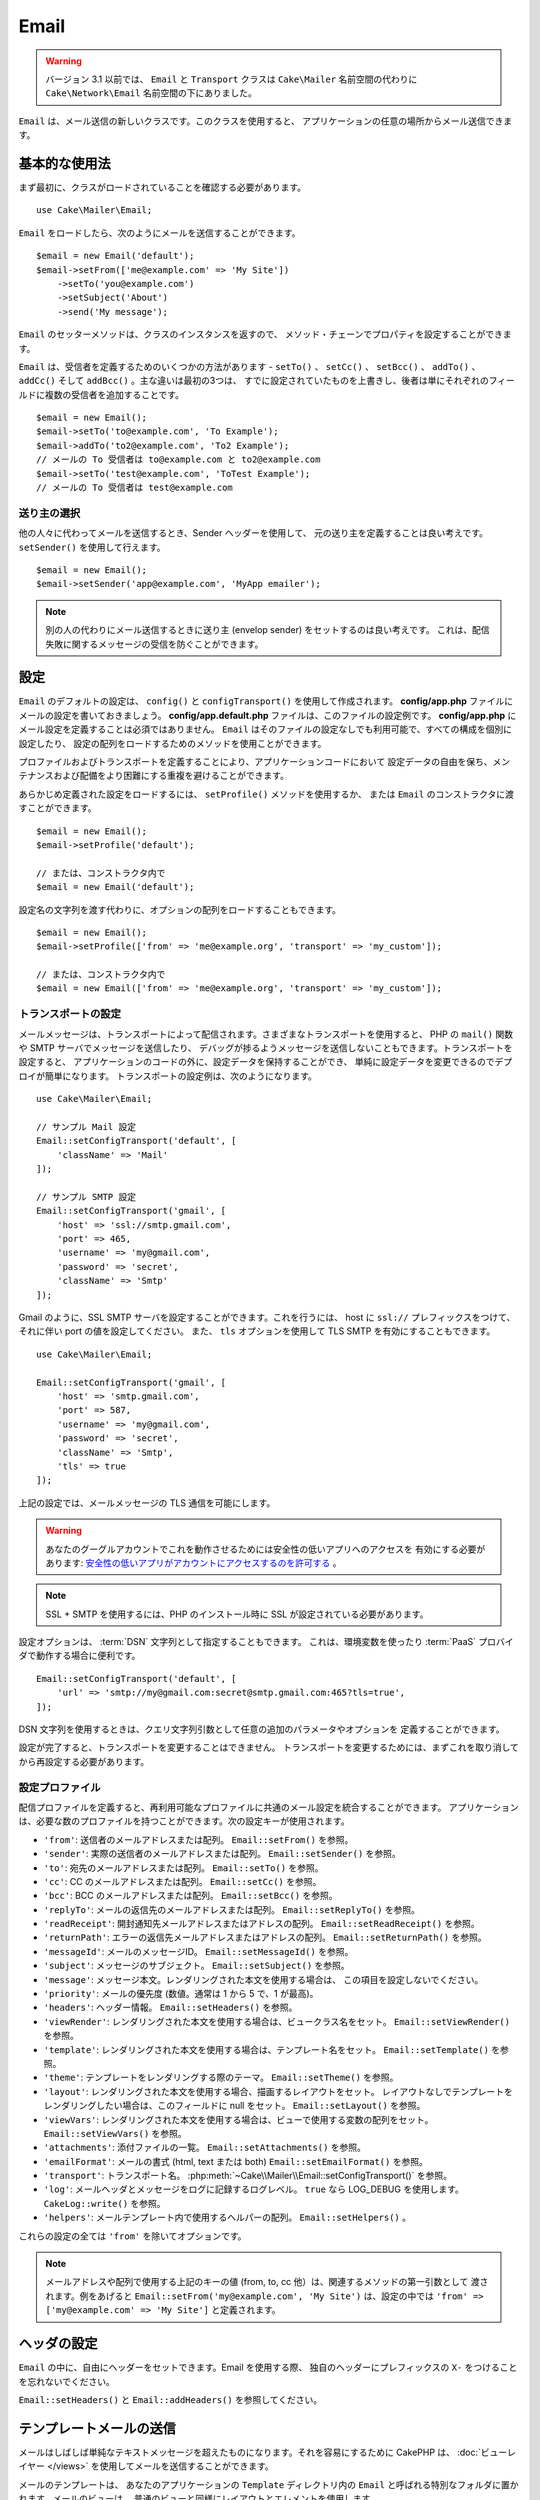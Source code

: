 Email
#####

.. php:namespace:: Cake\Mailer

.. warning::
    バージョン 3.1 以前では、 ``Email`` と ``Transport`` クラスは
    ``Cake\Mailer`` 名前空間の代わりに ``Cake\Network\Email`` 名前空間の下にありました。

.. php:class:: Email(mixed $profile = null)

``Email`` は、メール送信の新しいクラスです。このクラスを使用すると、
アプリケーションの任意の場所からメール送信できます。

基本的な使用法
==============

まず最初に、クラスがロードされていることを確認する必要があります。 ::

    use Cake\Mailer\Email;

``Email`` をロードしたら、次のようにメールを送信することができます。 ::

    $email = new Email('default');
    $email->setFrom(['me@example.com' => 'My Site'])
        ->setTo('you@example.com')
        ->setSubject('About')
        ->send('My message');

``Email`` のセッターメソッドは、クラスのインスタンスを返すので、
メソッド・チェーンでプロパティを設定することができます。

``Email`` は、受信者を定義するためのいくつかの方法があります - ``setTo()`` 、 ``setCc()`` 、
``setBcc()`` 、 ``addTo()`` 、 ``addCc()`` そして ``addBcc()`` 。主な違いは最初の3つは、
すでに設定されていたものを上書きし、後者は単にそれぞれのフィールドに複数の受信者を追加することです。 ::

    $email = new Email();
    $email->setTo('to@example.com', 'To Example');
    $email->addTo('to2@example.com', 'To2 Example');
    // メールの To 受信者は to@example.com と to2@example.com
    $email->setTo('test@example.com', 'ToTest Example');
    // メールの To 受信者は test@example.com

送り主の選択
------------

他の人々に代わってメールを送信するとき、Sender ヘッダーを使用して、
元の送り主を定義することは良い考えです。 ``setSender()`` を使用して行えます。 ::

    $email = new Email();
    $email->setSender('app@example.com', 'MyApp emailer');

.. note::

    別の人の代わりにメール送信するときに送り主 (envelop sender) をセットするのは良い考えです。
    これは、配信失敗に関するメッセージの受信を防ぐことができます。

.. _email-configuration:

設定
====

``Email`` のデフォルトの設定は、 ``config()`` と ``configTransport()`` を使用して作成されます。
**config/app.php** ファイルにメールの設定を書いておきましょう。
**config/app.default.php** ファイルは、このファイルの設定例です。
**config/app.php** にメール設定を定義することは必須ではありません。
``Email`` はそのファイルの設定なしでも利用可能で、すべての構成を個別に設定したり、
設定の配列をロードするためのメソッドを使用ことができます。

プロファイルおよびトランスポートを定義することにより、アプリケーションコードにおいて
設定データの自由を保ち、メンテナンスおよび配備をより困難にする重複を避けることができます。

あらかじめ定義された設定をロードするには、 ``setProfile()`` メソッドを使用するか、
または ``Email`` のコンストラクタに渡すことができます。 ::

    $email = new Email();
    $email->setProfile('default');

    // または、コンストラクタ内で
    $email = new Email('default');

設定名の文字列を渡す代わりに、オプションの配列をロードすることもできます。 ::

    $email = new Email();
    $email->setProfile(['from' => 'me@example.org', 'transport' => 'my_custom']);

    // または、コンストラクタ内で
    $email = new Email(['from' => 'me@example.org', 'transport' => 'my_custom']);

.. versionchanged:: 3.1
    ``Email`` インスタンスが作成された時に ``default`` メールプロファイルが自動的に設定されます。

トランスポートの設定
--------------------

.. php:staticmethod:: setConfigTransport($key, $config)

メールメッセージは、トランスポートによって配信されます。さまざまなトランスポートを使用すると、
PHP の ``mail()`` 関数や SMTP サーバでメッセージを送信したり、
デバッグが捗るようメッセージを送信しないこともできます。トランスポートを設定すると、
アプリケーションのコードの外に、設定データを保持することができ、
単純に設定データを変更できるのでデプロイが簡単になります。
トランスポートの設定例は、次のようになります。 ::

    use Cake\Mailer\Email;

    // サンプル Mail 設定
    Email::setConfigTransport('default', [
        'className' => 'Mail'
    ]);

    // サンプル SMTP 設定
    Email::setConfigTransport('gmail', [
        'host' => 'ssl://smtp.gmail.com',
        'port' => 465,
        'username' => 'my@gmail.com',
        'password' => 'secret',
        'className' => 'Smtp'
    ]);

Gmail のように、SSL SMTP サーバを設定することができます。これを行うには、 host に
``ssl://`` プレフィックスをつけて、それに伴い port の値を設定してください。
また、 ``tls`` オプションを使用して TLS SMTP を有効にすることもできます。 ::

    use Cake\Mailer\Email;

    Email::setConfigTransport('gmail', [
        'host' => 'smtp.gmail.com',
        'port' => 587,
        'username' => 'my@gmail.com',
        'password' => 'secret',
        'className' => 'Smtp',
        'tls' => true
    ]);

上記の設定では、メールメッセージの TLS 通信を可能にします。

.. warning::
    あなたのグーグルアカウントでこれを動作させるためには安全性の低いアプリへのアクセスを
    有効にする必要があります: `安全性の低いアプリがアカウントにアクセスするのを許可する
    <https://support.google.com/accounts/answer/6010255>`__ 。

.. note::

    SSL + SMTP を使用するには、PHP のインストール時に SSL が設定されている必要があります。

設定オプションは、 :term:`DSN` 文字列として指定することもできます。
これは、環境変数を使ったり :term:`PaaS` プロバイダで動作する場合に便利です。 ::

    Email::setConfigTransport('default', [
        'url' => 'smtp://my@gmail.com:secret@smtp.gmail.com:465?tls=true',
    ]);

DSN 文字列を使用するときは、クエリ文字列引数として任意の追加のパラメータやオプションを
定義することができます。

.. php:staticmethod:: dropTransport($key)

設定が完了すると、トランスポートを変更することはできません。
トランスポートを変更するためには、まずこれを取り消してから再設定する必要があります。

.. _email-configurations:

設定プロファイル
----------------

配信プロファイルを定義すると、再利用可能なプロファイルに共通のメール設定を統合することができます。
アプリケーションは、必要な数のプロファイルを持つことができます。次の設定キーが使用されます。

- ``'from'``: 送信者のメールアドレスまたは配列。 ``Email::setFrom()`` を参照。
- ``'sender'``: 実際の送信者のメールアドレスまたは配列。 ``Email::setSender()`` を参照。
- ``'to'``: 宛先のメールアドレスまたは配列。 ``Email::setTo()`` を参照。
- ``'cc'``: CC のメールアドレスまたは配列。 ``Email::setCc()`` を参照。
- ``'bcc'``: BCC のメールアドレスまたは配列。 ``Email::setBcc()`` を参照。
- ``'replyTo'``: メールの返信先のメールアドレスまたは配列。 ``Email::setReplyTo()`` を参照。
- ``'readReceipt'``: 開封通知先メールアドレスまたはアドレスの配列。 ``Email::setReadReceipt()`` を参照。
- ``'returnPath'``: エラーの返信先メールアドレスまたはアドレスの配列。 ``Email::setReturnPath()`` を参照。
- ``'messageId'``: メールのメッセージID。 ``Email::setMessageId()`` を参照。
- ``'subject'``: メッセージのサブジェクト。 ``Email::setSubject()`` を参照。
- ``'message'``: メッセージ本文。レンダリングされた本文を使用する場合は、 この項目を設定しないでください。
- ``'priority'``: メールの優先度 (数値。通常は 1 から 5 で、1 が最高)。
- ``'headers'``: ヘッダー情報。 ``Email::setHeaders()`` を参照。
- ``'viewRender'``: レンダリングされた本文を使用する場合は、ビュークラス名をセット。
  ``Email::setViewRender()`` を参照。
- ``'template'``: レンダリングされた本文を使用する場合は、テンプレート名をセット。
  ``Email::setTemplate()`` を参照。
- ``'theme'``: テンプレートをレンダリングする際のテーマ。 ``Email::setTheme()`` を参照。
- ``'layout'``: レンダリングされた本文を使用する場合、描画するレイアウトをセット。
  レイアウトなしでテンプレートをレンダリングしたい場合は、このフィールドに null をセット。
  ``Email::setLayout()`` を参照。
- ``'viewVars'``: レンダリングされた本文を使用する場合は、ビューで使用する変数の配列をセット。
  ``Email::setViewVars()`` を参照。
- ``'attachments'``: 添付ファイルの一覧。 ``Email::setAttachments()`` を参照。
- ``'emailFormat'``: メールの書式 (html, text または both) ``Email::setEmailFormat()`` を参照。
- ``'transport'``: トランスポート名。 :php:meth:`~Cake\\Mailer\\Email::setConfigTransport()` を参照。
- ``'log'``: メールヘッダとメッセージをログに記録するログレベル。
  ``true`` なら LOG_DEBUG を使用します。 ``CakeLog::write()`` を参照。
- ``'helpers'``: メールテンプレート内で使用するヘルパーの配列。 ``Email::setHelpers()`` 。

これらの設定の全ては ``'from'`` を除いてオプションです。

.. note::

    メールアドレスや配列で使用する上記のキーの値 (from, to, cc 他）は、関連するメソッドの第一引数として
    渡されます。例をあげると ``Email::setFrom('my@example.com', 'My Site')`` は、設定の中では
    ``'from' => ['my@example.com' => 'My Site']`` と定義されます。

ヘッダの設定
============

``Email`` の中に、自由にヘッダーをセットできます。Email を使用する際、
独自のヘッダーにプレフィックスの ``X-`` をつけることを忘れないでください。

``Email::setHeaders()`` と ``Email::addHeaders()`` を参照してください。

テンプレートメールの送信
========================

メールはしばしば単純なテキストメッセージを超えたものになります。それを容易にするために
CakePHP は、 :doc:`ビューレイヤー </views>` を使用してメールを送信することができます。

メールのテンプレートは、 あなたのアプリケーションの ``Template`` ディレクトリ内の
``Email`` と呼ばれる特別なフォルダに置かれます。メールのビューは、
普通のビューと同様にレイアウトとエレメントを使用します。 ::

    $email = new Email();
    $email->setTemplate('welcome', 'fancy')
        ->setEmailFormat('html')
        ->setTo('bob@example.com')
        ->setFrom('app@domain.com')
        ->send();

上記は、ビューとして **src/Template/Email/html/welcome.ctp** を使用し、
レイアウトとして **src/Template/Layout/Email/html/fancy.ctp** を使用します。
以下のように、マルチパートのテンプレートメールを送信することもできます。 ::

    $email = new Email();
    $email->setTemplate('welcome', 'fancy')
        ->setEmailFormat('both')
        ->setTo('bob@example.com')
        ->setFrom('app@domain.com')
        ->send();

この例では、次のテンプレートファイルを使用します。

* **src/Template/Email/text/welcome.ctp**
* **src/Template/Layout/Email/text/fancy.ctp**
* **src/Template/Email/html/welcome.ctp**
* **src/Template/Layout/Email/html/fancy.ctp**

テンプレートメールを送信する時、 ``text`` 、 ``html`` と ``both`` のうちの
どれかを送信オプションとして指定します。

``Email::setViewVars()`` でビューの変数をセットできます。 ::

    $email = new Email('templated');
    $email->setViewVars(['value' => 12345]);

以下のようにメールテンプレート内で使用します。 ::

    <p>あなたの値は次のとおりです: <b><?= $value ?></b></p>

メールでも普通のテンプレートファイルと同様にヘルパーを使用できます。
デフォルトでは、 ``HtmlHelper`` のみがロードされます。 
``setHelpers()`` メソッドを使うことで追加でヘルパーをロードできます。 ::

    $email->setHelpers(['Html', 'Custom', 'Text']);

ヘルパーを設定する時は、’Html’ を含めて下さい。そうしなければ、メールテンプレートにロードされません。

もし、プラグインの中でテンプレートを使用してメール送信したい場合、おなじみの :term:`プラグイン記法`
を使います。 ::

    $email = new Email();
    $email->setTemplate('Blog.new_comment');
    $email->setLayout('Blog.auto_message');

上記の例は、 Blog プラグインのテンプレートとレイアウトを使用しています。

いくつかのケースで、プラグインで用意されたデフォルトのテンプレートを上書きしたい場合があるかもしれません。
``Email::setTheme()`` メソッドを使って適切なテーマを使用することを Email に伝えることによって行います。 ::

    $email = new Email();
    $email->setTemplate('Blog.new_comment');
    $email->setLayout('Blog.auto_message');
    $email->setTheme('TestTheme');

これは、Blog プラグインを更新せずにあなたのテーマの ``new_comment`` テンプレートで上書きできます。
テンプレートファイルは、以下のパスで作成する必要があります:
**src/Template/Plugin/TestTheme/Blog/Email/text/new_comment.ctp**

添付ファイルの送信
==================

.. php:method:: setAttachments($attachments)

メールにファイルを添付することができます。添付するファイルの種類や、
宛先のメールクライアントにどのようなファイル名で送りたいのかによって幾つかの異なる書式があります。

1. 文字列: ``$email->setAttachments('/full/file/path/file.png')`` は、
   file.png というファイル名でこのファイルを添付します。
2. 配列: ``$email->setAttachments(['/full/file/path/file.png'])`` は、
   文字列の場合と同じ振る舞いをします。
3. キー付き配列:
   ``$email->setAttachments(['photo.png' => '/full/some_hash.png'])`` は、
   photo.png というファイル名で some_hash.png ファイルを添付します。
   受信者からは、some_hash.png ではなく photo.png として見えます。
4. ネストした配列::

    $email->setAttachments([
        'photo.png' => [
            'file' => '/full/some_hash.png',
            'mimetype' => 'image/png',
            'contentId' => 'my-unique-id'
        ]
    ]);

   上記は、異なる mimetype と独自のコンテンツID を添付します
   (添付をインラインに変換する場合にコンテンツIDをセットします)。
   mimetype と contentId はこの形式のオプションです。

   4.1. ``contentId`` を指定した時、HTML 内で ``<img src="cid:my-content-id">``
   のようにファイルを使用できます。

   4.2. 添付の ``Content-Disposition`` ヘッダーを無効にするために
   ``contentDisposition`` オプションを使用できます。これは、outlook を使って
   ical の招待状をクライアントに送る時に便利です。

   4.3. ``file`` オプションの代わりに ``data`` オプションを使うと、
   ファイル本文を文字列として添付することができます。これは、ファイルパスを指定せずに
   添付することができます。

トランスポートの使用
====================

トランスポートは、様々なプロトコルや方法でメールを送信するために設計されたクラスです。
CakePHP は、 Mail (デフォルト)、 Debug と SMTP トランスポートをサポートします。

これらの送信方法を設定するためには、 :php:meth:`Cake\\Mailer\\Email::setTransport()`
メソッドを使用するか、設定内で transport を指定する必要があります。 ::

    $email = new Email();

    // Email::setConfigTransport() を使ってすでに設定されたトランスポート名を使用
    $email->setTransport('gmail');

    // 構築されたオブジェクトを使用
    $transport = new DebugTransport();
    $email->setTransport($transport);

独自のトランスポートの作成
--------------------------

SwiftMailer のような他のメールシステムを使うために独自のトランスポートを作成することができます。
トランスポートを作るためには、(Example という名前のトランスポートの場合）最初に
**src/Mailer/Transport/ExampleTransport.php** ファイルを作成してください。
作成開始時点のファイルは次のようになります。 ::

    namespace App\Mailer\Transport;

    use Cake\Mailer\AbstractTransport;
    use Cake\Mailer\Email;

    class ExampleTransport extends AbstractTransport
    {
        public function send(Email $email)
        {
            // 何かをします。
        }
    }

独自のロジックで、 ``send(Email $email)`` メソッドを実装してください。
オプションで、 ``config($config)`` メソッドも実装できます。
``config()`` は、 send() の前に呼ばれ、ユーザーの設定を受け取ることができます
デフォルトでは、このメソッドは、 protected な変数 ``$_config`` に設定内容をセットします。

もし、送信前にトランスポート上のメソッドを追加で呼ぶ必要がある場合、
トランスポートのインスタンスを取得するために :php:meth:`Cake\\Mailer\\Email::getTransport()`
が使えます。例::

    $yourInstance = $email->getTransport()->transportClass();
    $yourInstance->myCustomMethod();
    $email->send();

アドレス検証ルールの緩和
------------------------

.. php:method:: setEmailPattern($pattern)

もし、規約に準拠していないアドレスに送信するときにバリデーションに問題がある場合、
メールアドレスのバリデーションに使用するパターンを緩和することができます。
いくつかの日本の ISP に送信するときに必要になります。 ::

    $email = new Email('default');

    // 規約に準拠しないアドレスに送信できるように
    // メールのパターンを緩和します。
    $email->setEmailPattern($newPattern);


メッセージの即時送信
====================

しばしば、メールの素早い送信が必要で、送信ごとに毎回設定のセットアップが必要ないことがあります。
そのような目的のために :php:meth:`Cake\\Mailer\\Email::deliver()` が用意されています。

:php:meth:`Cake\\Mailer\\Email::config()` で設定を作成したり、
``Email::deliver()`` スタティックメソッドにすべての必要なオプションを配列で指定することができます。
例::

    Email::deliver('you@example.com', 'Subject', 'Message', ['from' => 'me@example.com']);

このメソッドは、 you@example.com 宛に、 me@example.com から、サブジェクト「Subject」、
本文「Message」でメールを送信します。

``deliver()`` の戻り値は、 すべての設定を持つ :php:class:`Cake\\Mailer\\Email` インスタンスです。
もし、メールを送信せず送信前に幾つか設定変更したい場合、第５引数に ``false`` をセットしてインスタンスを
取得してください。

第３引数には、メッセージの本文か、レンダリングされた本文を使用時には変数の配列を指定します。

第４引数は、設定の配列や ``Configure`` 内の設定名の文字列を指定します。

もしあなたが望むのなら、サブジェクトと本文に null をセットして、すべての設定を
(配列か ``Configure`` を使用して) 第４引数で指定できます。
全ての設定を知るために :ref:`設定 <email-configurations>` 一覧を確認してください。


CLI からのメール送信
====================

シェルやタスクなどの CLI スクリプトでメールを送信するとき、CakeEmail に使用するドメイン名を
セットしなければなりません。(ホスト名が CLI 環境にないとき) ドメイン名は、メッセージ ID
のホスト名として使用されます。 ::

    $email->setDomain('www.example.org');
    // メッセージ ID は ``<UUID@>`` (無効) の代わりに、
    // ``<UUID@www.example.org>`` (有効) を返します。

正しいメッセージ ID は、迷惑メールフォルダーへ振り分けられることを防ぐのに役立ちます。


再利用可能なメールの作成
========================

.. versionadded:: 3.1.0

Mailer は、アプリケーション全体で再利用可能なメールを作成することができます。
また、一ヶ所に複数のメール設定を格納するために使用することができます。
これは、コードを DRY に保つことができますし、アプリケーション内の他の領域から、
メールの設定ノイズを除外します。

この例では、ユーザー関連のメールが含まれている ``Mailer`` を作成します。
``UserMailer`` を作成するには、 **src/Mailer/UserMailer.php** ファイルを作成します。
ファイルの内容は次のようになります。 ::

    namespace App\Mailer;

    use Cake\Mailer\Mailer;

    class UserMailer extends Mailer
    {
        public function welcome($user)
        {
            $this
                ->setTo($user->email)
                ->setSubject(sprintf('Welcome %s', $user->name))
                ->setTemplate('welcome_mail') // デフォルトでテンプレートはメソッドと同じ名前が使われます。
                ->setLayout('custom');
        }

        public function resetPassword($user)
        {
            $this
                ->setTo($user->email)
                ->setSubject('Reset password')
                ->set(['token' => $user->token]);
        }
    }

この例では、2つのメソッドを作成しました。１つは、ウェルカムメールを送信するため、もう１つは、
パスワードのリセットメールを送信するためのものです。これらの各メソッドは、
ユーザー ``Entity`` を受け取り、各メールを設定するために、そのプロパティを利用しています。

これで、アプリケーション内のどこからでも、ユーザー関連のメールを送信するために
``UserMailer`` を使用することができます。例えば、ウェルカムメールを送信したいのであれば、
以下のようにするとよいでしょう。 ::

    namespace App\Controller;

    use Cake\Mailer\MailerAwareTrait;

    class UsersController extends AppController
    {
        use MailerAwareTrait;

        public function register()
        {
            $user = $this->Users->newEntity();
            if ($this->request->is('post')) {
                $user = $this->Users->patchEntity($user, $this->request->getData())
                if ($this->Users->save($user)) {
                    $this->getMailer('User')->send('welcome', [$user]);
                }
            }
            $this->set('user', $user);
        }
    }

アプリケーションのコードからユーザへのウェルカムメールの送信を完全に分離したい場合、
``UserMailer`` が ``Model.afterSave`` イベントを受け取ることができます。
イベントを受け取ることによって、アプリケーションのユーザ関連のクラスは、
メール関連のロジックや命令から完全に解放されます。
たとえば、 ``UserMailer`` に以下を追加することができます。 ::

    public function implementedEvents()
    {
        return [
            'Model.afterSave' => 'onRegistration'
        ];
    }

    public function onRegistration(Event $event, EntityInterface $entity, ArrayObject $options)
    {
        if ($entity->isNew()) {
            $this->send('welcome', [$entity]);
        }
    }


.. meta::
    :title lang=ja: Email
    :keywords lang=ja: sending mail,email sender,envelope sender,php class,database configuration,sending emails,meth,shells,smtp,transports,attributes,array,config,flexibility,php email,new email,sending email,models
